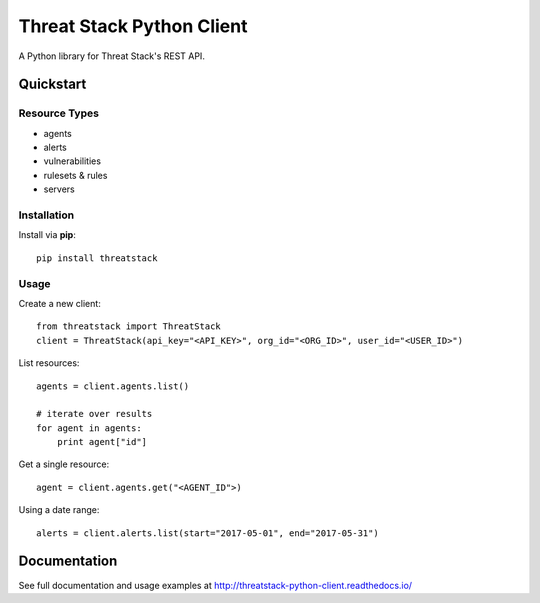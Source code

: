 ==========================
Threat Stack Python Client
==========================

|Build Status| |PyPi| |Docs|


.. |Build Status| image:: https://travis-ci.org/MyPureCloud/threatstack-python-client.svg?branch=master
    :target: https://travis-ci.org/MyPureCloud/threatstack-python-client

.. |PyPi| image:: https://badge.fury.io/py/threatstack.svg
    :target: https://badge.fury.io/py/threatstack

.. |Docs| image:: https://readthedocs.org/projects/threatstack-python-client/badge/?version=latest&style=flat
    :target: https://threatstack-python-client.readthedocs.io/en/latest/
    :alt: Read the docs

A Python library for Threat Stack's REST API.

Quickstart
============

Resource Types
--------------
- agents
- alerts
- vulnerabilities
- rulesets & rules 
- servers

Installation
------------

Install via **pip**::
    
    pip install threatstack

Usage
-----

Create a new client::

    from threatstack import ThreatStack
    client = ThreatStack(api_key="<API_KEY>", org_id="<ORG_ID>", user_id="<USER_ID>")

List resources::

    agents = client.agents.list()

    # iterate over results
    for agent in agents:
        print agent["id"]

Get a single resource::

    agent = client.agents.get("<AGENT_ID">)

Using a date range::

    alerts = client.alerts.list(start="2017-05-01", end="2017-05-31")


Documentation
=============

See full documentation and usage examples at http://threatstack-python-client.readthedocs.io/


